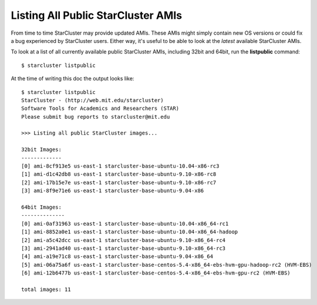 Listing All Public StarCluster AMIs
===================================
From time to time StarCluster may provide updated AMIs. These AMIs might simply
contain new OS versions or could fix a bug experienced by StarCluster users.
Either way, it's useful to be able to look at the *latest* available
StarCluster AMIs.

To look at a list of all currently available public StarCluster AMIs, including
32bit and 64bit, run the **listpublic** command::

    $ starcluster listpublic

At the time of writing this doc the output looks like::

    $ starcluster listpublic
    StarCluster - (http://web.mit.edu/starcluster)
    Software Tools for Academics and Researchers (STAR)
    Please submit bug reports to starcluster@mit.edu

    >>> Listing all public StarCluster images...

    32bit Images:
    -------------
    [0] ami-8cf913e5 us-east-1 starcluster-base-ubuntu-10.04-x86-rc3
    [1] ami-d1c42db8 us-east-1 starcluster-base-ubuntu-9.10-x86-rc8
    [2] ami-17b15e7e us-east-1 starcluster-base-ubuntu-9.10-x86-rc7
    [3] ami-8f9e71e6 us-east-1 starcluster-base-ubuntu-9.04-x86

    64bit Images:
    --------------
    [0] ami-0af31963 us-east-1 starcluster-base-ubuntu-10.04-x86_64-rc1
    [1] ami-8852a0e1 us-east-1 starcluster-base-ubuntu-10.04-x86_64-hadoop
    [2] ami-a5c42dcc us-east-1 starcluster-base-ubuntu-9.10-x86_64-rc4
    [3] ami-2941ad40 us-east-1 starcluster-base-ubuntu-9.10-x86_64-rc3
    [4] ami-a19e71c8 us-east-1 starcluster-base-ubuntu-9.04-x86_64
    [5] ami-06a75a6f us-east-1 starcluster-base-centos-5.4-x86_64-ebs-hvm-gpu-hadoop-rc2 (HVM-EBS)
    [6] ami-12b6477b us-east-1 starcluster-base-centos-5.4-x86_64-ebs-hvm-gpu-rc2 (HVM-EBS)

    total images: 11
